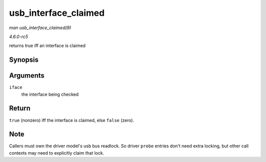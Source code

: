 .. -*- coding: utf-8; mode: rst -*-

.. _API-usb-interface-claimed:

=====================
usb_interface_claimed
=====================

*man usb_interface_claimed(9)*

*4.6.0-rc5*

returns true iff an interface is claimed


Synopsis
========

.. c:function:: int usb_interface_claimed( struct usb_interface * iface )

Arguments
=========

``iface``
    the interface being checked


Return
======

``true`` (nonzero) iff the interface is claimed, else ``false`` (zero).


Note
====

Callers must own the driver model's usb bus readlock. So driver
``probe`` entries don't need extra locking, but other call contexts may
need to explicitly claim that lock.


.. ------------------------------------------------------------------------------
.. This file was automatically converted from DocBook-XML with the dbxml
.. library (https://github.com/return42/sphkerneldoc). The origin XML comes
.. from the linux kernel, refer to:
..
.. * https://github.com/torvalds/linux/tree/master/Documentation/DocBook
.. ------------------------------------------------------------------------------
